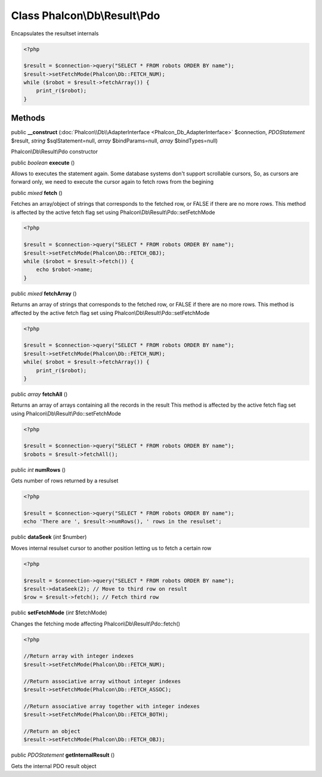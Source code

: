 Class **Phalcon\\Db\\Result\\Pdo**
==================================

Encapsulates the resultset internals  

.. code-block:: php

    <?php

    $result = $connection->query("SELECT * FROM robots ORDER BY name");
    $result->setFetchMode(Phalcon\Db::FETCH_NUM);
    while ($robot = $result->fetchArray()) {
    	print_r($robot);
    }



Methods
---------

public  **__construct** (:doc:`Phalcon\\Db\\AdapterInterface <Phalcon_Db_AdapterInterface>` $connection, *\PDOStatement* $result, *string* $sqlStatement=null, *array* $bindParams=null, *array* $bindTypes=null)

Phalcon\\Db\\Result\\Pdo constructor



public *boolean*  **execute** ()

Allows to executes the statement again. Some database systems don't support scrollable cursors, So, as cursors are forward only, we need to execute the cursor again to fetch rows from the begining



public *mixed*  **fetch** ()

Fetches an array/object of strings that corresponds to the fetched row, or FALSE if there are no more rows. This method is affected by the active fetch flag set using Phalcon\\Db\\Result\\Pdo::setFetchMode 

.. code-block:: php

    <?php

    $result = $connection->query("SELECT * FROM robots ORDER BY name");
    $result->setFetchMode(Phalcon\Db::FETCH_OBJ);
    while ($robot = $result->fetch()) {
    	echo $robot->name;
    }




public *mixed*  **fetchArray** ()

Returns an array of strings that corresponds to the fetched row, or FALSE if there are no more rows. This method is affected by the active fetch flag set using Phalcon\\Db\\Result\\Pdo::setFetchMode 

.. code-block:: php

    <?php

    $result = $connection->query("SELECT * FROM robots ORDER BY name");
    $result->setFetchMode(Phalcon\Db::FETCH_NUM);
    while( $robot = $result->fetchArray()) {
    	print_r($robot);
    }




public *array*  **fetchAll** ()

Returns an array of arrays containing all the records in the result This method is affected by the active fetch flag set using Phalcon\\Db\\Result\\Pdo::setFetchMode 

.. code-block:: php

    <?php

    $result = $connection->query("SELECT * FROM robots ORDER BY name");
    $robots = $result->fetchAll();




public *int*  **numRows** ()

Gets number of rows returned by a resulset 

.. code-block:: php

    <?php

    $result = $connection->query("SELECT * FROM robots ORDER BY name");
    echo 'There are ', $result->numRows(), ' rows in the resulset';




public  **dataSeek** (*int* $number)

Moves internal resulset cursor to another position letting us to fetch a certain row 

.. code-block:: php

    <?php

    $result = $connection->query("SELECT * FROM robots ORDER BY name");
    $result->dataSeek(2); // Move to third row on result
    $row = $result->fetch(); // Fetch third row




public  **setFetchMode** (*int* $fetchMode)

Changes the fetching mode affecting Phalcon\\Db\\Result\\Pdo::fetch() 

.. code-block:: php

    <?php

    //Return array with integer indexes
    $result->setFetchMode(Phalcon\Db::FETCH_NUM);
    
    //Return associative array without integer indexes
    $result->setFetchMode(Phalcon\Db::FETCH_ASSOC);
    
    //Return associative array together with integer indexes
    $result->setFetchMode(Phalcon\Db::FETCH_BOTH);
    
    //Return an object
    $result->setFetchMode(Phalcon\Db::FETCH_OBJ);




public *\PDOStatement*  **getInternalResult** ()

Gets the internal PDO result object



